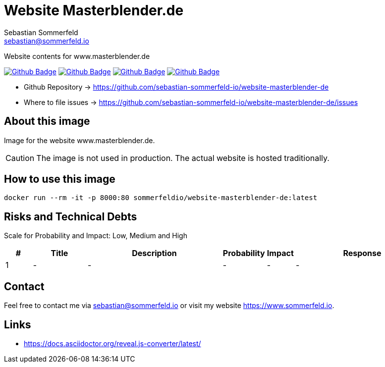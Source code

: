 = Website Masterblender.de
Sebastian Sommerfeld <sebastian@sommerfeld.io>
:project-name: website-masterblender-de
:url-project: https://github.com/sebastian-sommerfeld-io/{project-name}
:github-actions-url: {url-project}/actions/workflows
:job-ci: ci.yml
:job-cd: cd.yml
:job-release: release.yml
:job-generate-docs: auto-generate-docs.yml
:badge: badge.svg

// +------------------------------------------+
// |                                          |
// |    DO NOT EDIT DIRECTLY !!!!!            |
// |                                          |
// |    File is auto-generated by pipline.    |
// |    Contents are based on Antora docs.    |
// |                                          |
// +------------------------------------------+

Website contents for www.masterblender.de

image:{github-actions-url}/{job-generate-docs}/{badge}[Github Badge, link={github-actions-url}/{job-generate-docs}]
image:{github-actions-url}/{job-ci}/{badge}[Github Badge, link={github-actions-url}/{job-ci}]
image:{github-actions-url}/{job-cd}/{badge}[Github Badge, link={github-actions-url}/{job-cd}]
image:{github-actions-url}/{job-release}/{badge}[Github Badge, link={github-actions-url}/{job-release}]

* Github Repository -> {url-project}
// * Documentation -> https://www.sommerfeld.io/docs/projects/{project-name}-docs/main
* Where to file issues -> {url-project}/issues

== About this image
Image for the website www.masterblender.de.

CAUTION: The image is not used in production. The actual website is hosted traditionally.

== How to use this image
[source, bash]
----
docker run --rm -it -p 8000:80 sommerfeldio/website-masterblender-de:latest
----

== Risks and Technical Debts
Scale for Probability and Impact: Low, Medium and High

[cols="^1,2,5a,1,1,5a", options="header"]
|===
|# |Title |Description |Probability |Impact |Response
|{counter:usage} |- |- |- |- |-
|===

== Contact
Feel free to contact me via sebastian@sommerfeld.io or visit my website https://www.sommerfeld.io.

== Links
* https://docs.asciidoctor.org/reveal.js-converter/latest/

